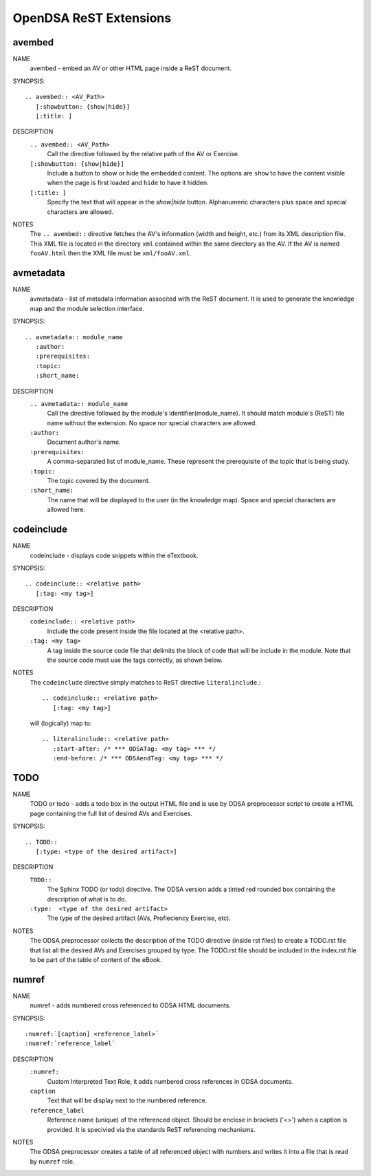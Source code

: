 .. _ODSAExtensions:


OpenDSA ReST Extensions
=======================

avembed
-------
NAME
        avembed - embed an AV or other HTML page inside a ReST document.     

SYNOPSIS::  
                      
	.. avembed:: <AV_Path> 
	   [:showbutton: {show|hide}]       
           [:title: ]              

DESCRIPTION
	``.. avembed:: <AV_Path>``                        		              
             Call the directive followed by the relative path of the
	     AV or Exercise.
        ``[:showbutton: {show|hide}]`` 
             Include a button to show or hide the embedded
	     content. The options are ``show`` to have the content visible
	     when the page is first loaded and ``hide`` to have it hidden.
	``[:title: ]``
	     Specify the text that will appear in the *show|hide*
	     button. Alphanumeric characters plus space and special
	     characters are allowed.
               
NOTES
	The ``.. avembed::`` directive fetches the AV's information
	(width and height, etc.) from its XML description file.
	This XML file is located in the directory ``xml`` contained
	within the same directory as the AV. If the AV is named
	``fooAV.html`` then the XML file must be ``xml/fooAV.xml``.
 
avmetadata
----------
NAME                   
	avmetadata - list of metadata information associted with the
	ReST document. It is used to generate the knowledge map and
	the module selection interface.

SYNOPSIS::             
        
	.. avmetadata:: module_name
	   :author:
	   :prerequisites:
	   :topic:
	   :short_name:                    	

DESCRIPTION
	``.. avmetadata:: module_name``
	     Call the directive followed by the module's
	     identifier(module_name). It should match module's (ReST) file
	     name without the extension. No space nor special characters
	     are allowed.
	``:author:``
	     Document author's name.
	``:prerequisites:``
	     A comma-separated list of module_name. These represent the
	     prerequisite of the topic that is being study.
	``:topic:``
	     The topic covered by the document.
	``:short_name:``
	     The name that will be displayed to the user (in the
	     knowledge map). Space and special characters are allowed here.

codeinclude
-----------
NAME
	codeinclude - displays code snippets within the eTextbook.

SYNOPSIS::

	.. codeinclude:: <relative path>
	   [:tag: <my tag>]    

DESCRIPTION
	``codeinclude:: <relative path>``
	    Include the code present inside the file located at the
	    <relative path>.
	``:tag: <my tag>``
	    A tag inside the source code file that delimits the block
	    of code that will be include in the module. Note that the
	    source code must use the tags correctly, as shown below.

NOTES
	The ``codeinclude`` directive simply matches to ReST directive
	``literalinclude``.:: 

		.. codeinclude:: <relative path>
		   [:tag: <my tag>]  

	will (logically) map to: ::

		.. literalinclude:: <relative path>
		   :start-after: /* *** ODSATag: <my tag> *** */
		   :end-before: /* *** ODSAendTag: <my tag> *** */   


TODO
----
NAME
	TODO or todo - adds a todo box in the output HTML file and is use 
	by ODSA preprocessor script to create a HTML page containing 
	the full list of desired AVs and Exercises.   

SYNOPSIS::

	.. TODO::
	   [:type: <type of the desired artifact>]  

DESCRIPTION
	``TODO::``
	   The Sphinx TODO (or todo) directive. The ODSA version adds a tinted red
	   rounded box containing the description of what is to do.
	``:type:  <type of the desired artifact>``    
	   The type of the desired artifact (AVs, Profieciency Exercise, etc).

NOTES
	The ODSA preprocessor collects the description of the TODO directive (inside rst files)
	to create a TODO.rst file that list all the desired AVs and Exercises grouped by type. 
	The TODO.rst file should be included in the index.rst file to be part of the table of content of the
        eBook.  


numref
------
NAME
	numref - adds numbered cross referenced to ODSA HTML documents.

SYNOPSIS::

	:numref:`[caption] <reference_label>`
	:numref:`reference_label`

DESCRIPTION
	``:numref:``               
	   Custom Interpreted Text Role, it adds numbered cross references in ODSA documents.
	``caption``      
	   Text that will be display next to the numbered reference.    
	``reference_label``
	   Reference name (unique) of the referenced object. Should be  enclose in brackets ('<>') when a caption is provided. It is specivied via the standards ReST referencing mechanisms.

NOTES
	The ODSA preprocessor creates a table of all referenced object with numbers and writes it into a file that is read 
	by ``numref`` role.  





   
